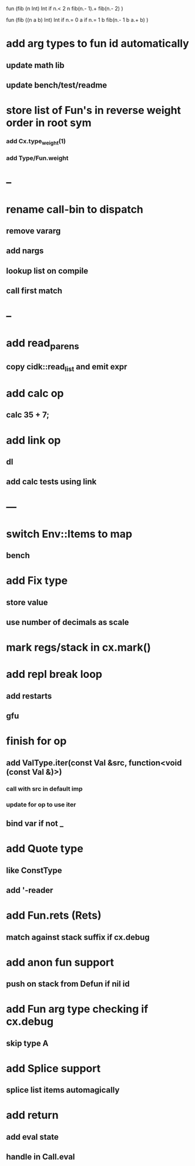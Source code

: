 fun (fib (n Int) Int
  if n.< 2 n fib(n.- 1).+ fib(n.- 2)
)

fun (fib ((n a b) Int) Int
  if n.= 0 a if n.= 1 b fib(n.- 1 b a.+ b)
)

* add arg types to fun id automatically
** update math lib
** update bench/test/readme
* store list of Fun's in reverse weight order in root sym
*** add Cx.type_weight(1)
*** add Type/Fun.weight
* --
* rename call-bin to dispatch
** remove vararg
** add nargs
** lookup list on compile
** call first match
* --
* add read_parens
** copy cidk::read_list and emit expr
* add calc op
** calc 35 + 7;
* add link op
** dl
** add calc tests using link
* ---
* switch Env::Items to map
** bench
* add Fix type
** store value
** use number of decimals as scale
* mark regs/stack in cx.mark()
* add repl break loop
** add restarts
** gfu
* finish for op
** add ValType.iter(const Val &src, function<void (const Val &)>)
*** call with src in default imp
*** update for op to use iter
** bind var if not _
* add Quote type
** like ConstType
** add '-reader
* add Fun.rets (Rets)
** match against stack suffix if cx.debug
* add anon fun support
** push on stack from Defun if nil id
* add Fun arg type checking if cx.debug
** skip type A
* add Splice support
** splice list items automagically
* add return
** add eval state
** handle in Call.eval
